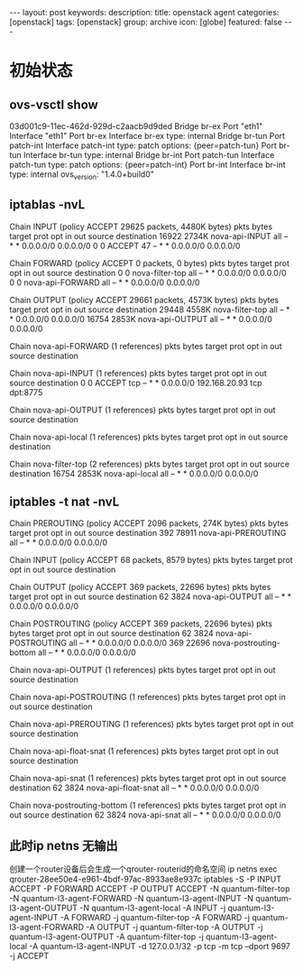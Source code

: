 #+BEGIN_HTML
---
layout: post
keywords: 
description: 
title: openstack agent 
categories: [openstack]
tags: [openstack]
group: archive
icon: [globe]
featured: false
---
#+END_HTML
* 初始状态
** ovs-vsctl show
03d001c9-11ec-462d-929d-c2aacb9d9ded
    Bridge br-ex
        Port "eth1"
            Interface "eth1"
        Port br-ex
            Interface br-ex
                type: internal
    Bridge br-tun
        Port patch-int
            Interface patch-int
                type: patch
                options: {peer=patch-tun}
        Port br-tun
            Interface br-tun
                type: internal
    Bridge br-int
        Port patch-tun
            Interface patch-tun
                type: patch
                options: {peer=patch-int}
        Port br-int
            Interface br-int
                type: internal
    ovs_version: "1.4.0+build0"
** iptablas -nvL
Chain INPUT (policy ACCEPT 29625 packets, 4480K bytes)
 pkts bytes target     prot opt in     out     source               destination         
16922 2734K nova-api-INPUT  all  --  *      *       0.0.0.0/0            0.0.0.0/0           
    0     0 ACCEPT     47   --  *      *       0.0.0.0/0            0.0.0.0/0           

Chain FORWARD (policy ACCEPT 0 packets, 0 bytes)
 pkts bytes target     prot opt in     out     source               destination         
    0     0 nova-filter-top  all  --  *      *       0.0.0.0/0            0.0.0.0/0           
    0     0 nova-api-FORWARD  all  --  *      *       0.0.0.0/0            0.0.0.0/0           

Chain OUTPUT (policy ACCEPT 29661 packets, 4573K bytes)
 pkts bytes target     prot opt in     out     source               destination         
29448 4558K nova-filter-top  all  --  *      *       0.0.0.0/0            0.0.0.0/0           
16754 2853K nova-api-OUTPUT  all  --  *      *       0.0.0.0/0            0.0.0.0/0           

Chain nova-api-FORWARD (1 references)
 pkts bytes target     prot opt in     out     source               destination         

Chain nova-api-INPUT (1 references)
 pkts bytes target     prot opt in     out     source               destination         
    0     0 ACCEPT     tcp  --  *      *       0.0.0.0/0            192.168.20.93        tcp dpt:8775

Chain nova-api-OUTPUT (1 references)
 pkts bytes target     prot opt in     out     source               destination         

Chain nova-api-local (1 references)
 pkts bytes target     prot opt in     out     source               destination         

Chain nova-filter-top (2 references)
 pkts bytes target     prot opt in     out     source               destination         
16754 2853K nova-api-local  all  --  *      *       0.0.0.0/0            0.0.0.0/0           
** iptables -t nat -nvL
Chain PREROUTING (policy ACCEPT 2096 packets, 274K bytes)
 pkts bytes target     prot opt in     out     source               destination         
  392 78911 nova-api-PREROUTING  all  --  *      *       0.0.0.0/0            0.0.0.0/0           

Chain INPUT (policy ACCEPT 68 packets, 8579 bytes)
 pkts bytes target     prot opt in     out     source               destination         

Chain OUTPUT (policy ACCEPT 369 packets, 22696 bytes)
 pkts bytes target     prot opt in     out     source               destination         
   62  3824 nova-api-OUTPUT  all  --  *      *       0.0.0.0/0            0.0.0.0/0           

Chain POSTROUTING (policy ACCEPT 369 packets, 22696 bytes)
 pkts bytes target     prot opt in     out     source               destination         
   62  3824 nova-api-POSTROUTING  all  --  *      *       0.0.0.0/0            0.0.0.0/0           
  369 22696 nova-postrouting-bottom  all  --  *      *       0.0.0.0/0            0.0.0.0/0           

Chain nova-api-OUTPUT (1 references)
 pkts bytes target     prot opt in     out     source               destination         

Chain nova-api-POSTROUTING (1 references)
 pkts bytes target     prot opt in     out     source               destination         

Chain nova-api-PREROUTING (1 references)
 pkts bytes target     prot opt in     out     source               destination         

Chain nova-api-float-snat (1 references)
 pkts bytes target     prot opt in     out     source               destination         

Chain nova-api-snat (1 references)
 pkts bytes target     prot opt in     out     source               destination         
   62  3824 nova-api-float-snat  all  --  *      *       0.0.0.0/0            0.0.0.0/0           

Chain nova-postrouting-bottom (1 references)
 pkts bytes target     prot opt in     out     source               destination         
   62  3824 nova-api-snat  all  --  *      *       0.0.0.0/0            0.0.0.0/0           
** 此时ip netns 无输出

创建一个router设备后会生成一个qrouter-routerid的命名空间
ip netns exec qrouter-28ee50e4-e961-4bdf-97ac-8933ae8e937c iptables -S
-P INPUT ACCEPT
-P FORWARD ACCEPT
-P OUTPUT ACCEPT
-N quantum-filter-top
-N quantum-l3-agent-FORWARD
-N quantum-l3-agent-INPUT
-N quantum-l3-agent-OUTPUT
-N quantum-l3-agent-local
-A INPUT -j quantum-l3-agent-INPUT
-A FORWARD -j quantum-filter-top
-A FORWARD -j quantum-l3-agent-FORWARD
-A OUTPUT -j quantum-filter-top
-A OUTPUT -j quantum-l3-agent-OUTPUT
-A quantum-filter-top -j quantum-l3-agent-local
-A quantum-l3-agent-INPUT -d 127.0.0.1/32 -p tcp -m tcp --dport 9697 -j ACCEPT

